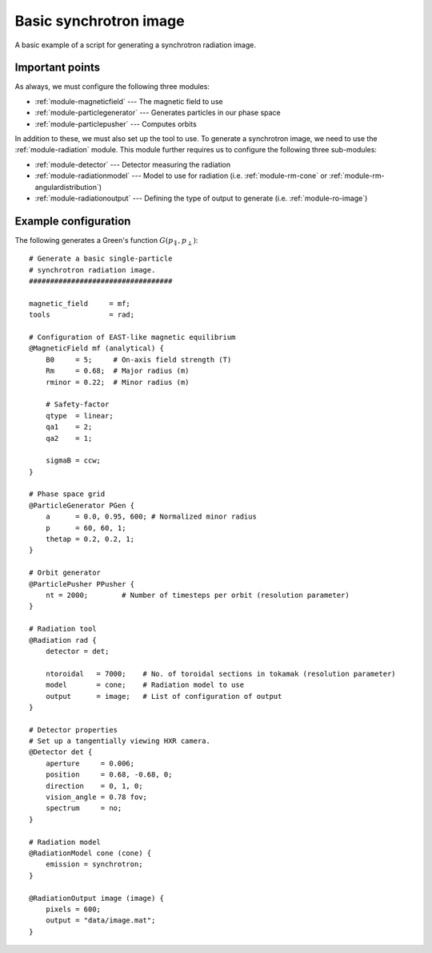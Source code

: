 .. _example-image:

Basic synchrotron image
-----------------------
A basic example of a script for generating a synchrotron radiation image.

.. image:: ../_static/figs/examples/Image.png
   :width: 100%
   :align: center

Important points
****************
As always, we must configure the following three modules:

- :ref:`module-magneticfield` --- The magnetic field to use
- :ref:`module-particlegenerator` --- Generates particles in our phase space
- :ref:`module-particlepusher` --- Computes orbits

In addition to these, we must also set up the tool to use. To generate a
synchrotron image, we need to use the :ref:`module-radiation` module. This
module further requires us to configure the following three sub-modules:

- :ref:`module-detector` --- Detector measuring the radiation
- :ref:`module-radiationmodel` --- Model to use for radiation (i.e. :ref:`module-rm-cone` or :ref:`module-rm-angulardistribution`)
- :ref:`module-radiationoutput` --- Defining the type of output to generate (i.e. :ref:`module-ro-image`)

Example configuration
*********************
The following generates a Green's function :math:`G(p_\parallel, p_\perp)`::

   # Generate a basic single-particle
   # synchrotron radiation image.
   ##################################

   magnetic_field     = mf;
   tools              = rad;

   # Configuration of EAST-like magnetic equilibrium
   @MagneticField mf (analytical) {
       B0     = 5;     # On-axis field strength (T)
       Rm     = 0.68;  # Major radius (m)
       rminor = 0.22;  # Minor radius (m)

       # Safety-factor
       qtype  = linear;
       qa1    = 2;
       qa2    = 1;

       sigmaB = ccw;
   }

   # Phase space grid
   @ParticleGenerator PGen {
       a      = 0.0, 0.95, 600; # Normalized minor radius
       p      = 60, 60, 1;
       thetap = 0.2, 0.2, 1;
   }

   # Orbit generator
   @ParticlePusher PPusher {
       nt = 2000;        # Number of timesteps per orbit (resolution parameter)
   }

   # Radiation tool
   @Radiation rad {
       detector = det;

       ntoroidal   = 7000;    # No. of toroidal sections in tokamak (resolution parameter)
       model       = cone;    # Radiation model to use
       output      = image;   # List of configuration of output
   }

   # Detector properties
   # Set up a tangentially viewing HXR camera.
   @Detector det {
       aperture     = 0.006;
       position     = 0.68, -0.68, 0;
       direction    = 0, 1, 0;
       vision_angle = 0.78 fov;
       spectrum     = no;
   }

   # Radiation model
   @RadiationModel cone (cone) {
       emission = synchrotron;
   }

   @RadiationOutput image (image) {
       pixels = 600;
       output = "data/image.mat";
   }

